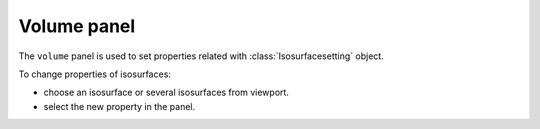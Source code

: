 .. _gui-volume:


==============
Volume panel
==============

The ``volume`` panel is used to set properties related with :class:`Isosurfacesetting` object.


.. image:: ../_static/figs/gui_volume.png
   :width: 5 cm
   :align: right


To change properties of isosurfaces:

- choose an isosurface or several isosurfaces from viewport.
- select the new property in the panel.
